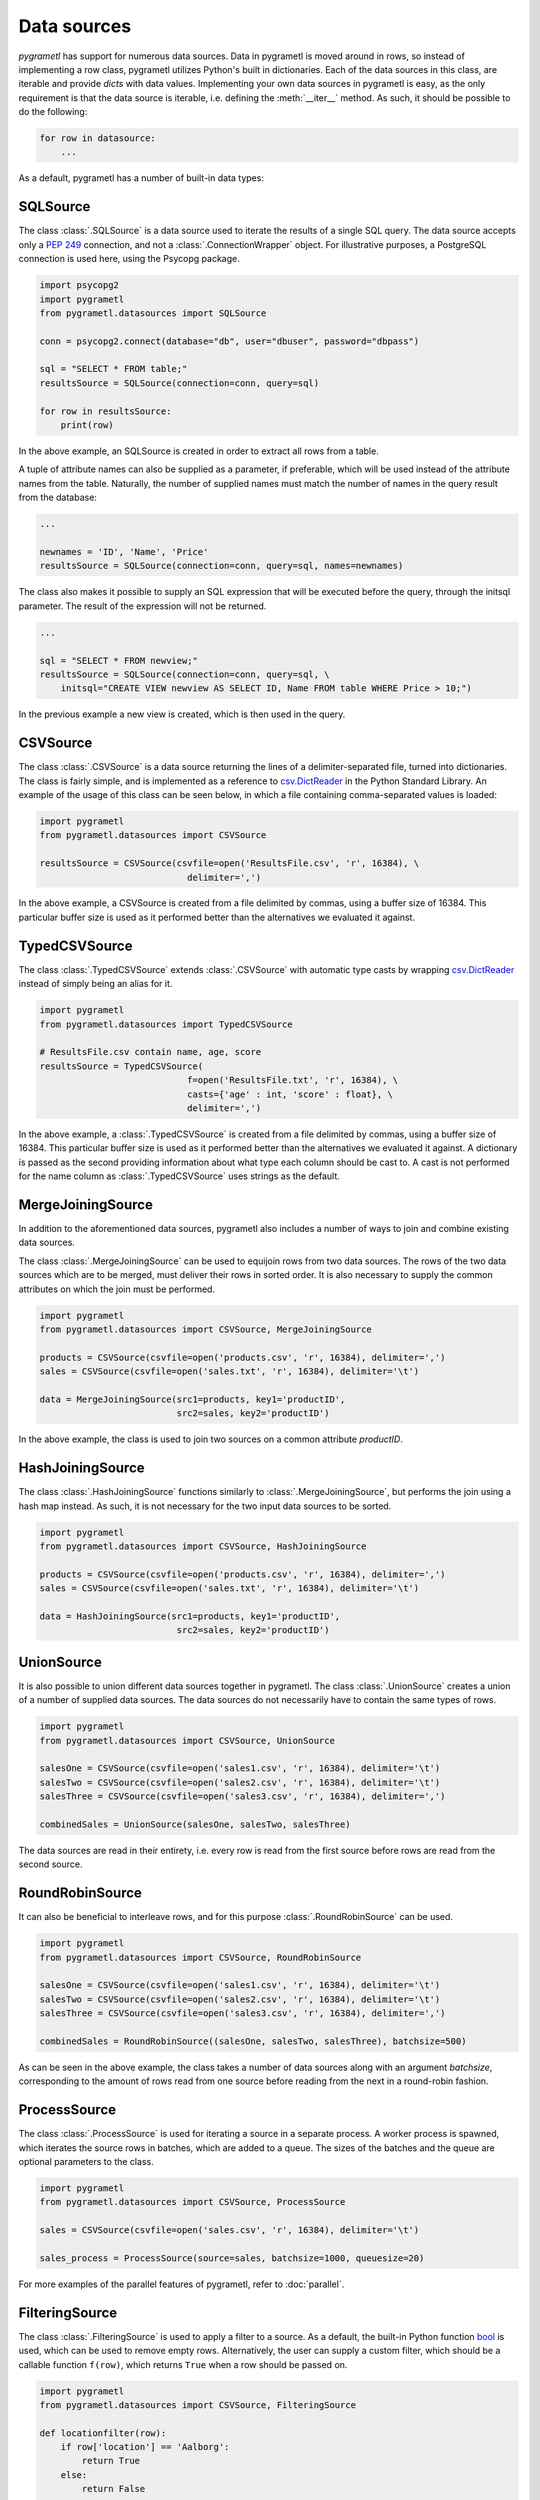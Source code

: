 .. _datasources:

Data sources
============

*pygrametl* has support for numerous data sources. Data in pygrametl is moved
around in rows, so instead of implementing a row class, pygrametl utilizes
Python's built in dictionaries. Each of the data sources in this class, are
iterable and provide *dicts* with data values. Implementing your own data
sources in pygrametl is easy, as the only requirement is that the data source
is iterable, i.e. defining the :meth:`__iter__` method. As such, it should be
possible to do the following:

.. code-block:: python

   for row in datasource:
       ...

As a default, pygrametl has a number of built-in data types:

SQLSource
---------

The class :class:`.SQLSource` is a data source used to iterate the results of a
single SQL query. The data source accepts only a :PEP:`249` connection, and not
a :class:`.ConnectionWrapper` object. For illustrative purposes, a PostgreSQL
connection is used here, using the Psycopg package.

.. code-block:: python

    import psycopg2
    import pygrametl
    from pygrametl.datasources import SQLSource

    conn = psycopg2.connect(database="db", user="dbuser", password="dbpass")

    sql = "SELECT * FROM table;"
    resultsSource = SQLSource(connection=conn, query=sql)

    for row in resultsSource:
        print(row)

In the above example, an SQLSource is created in order to extract all rows from
a table.

A tuple of attribute names can also be supplied as a parameter, if preferable,
which will be used instead of the attribute names from the table. Naturally,
the number of supplied names must match the number of names in the query result
from the database:

.. code-block:: python

    ...

    newnames = 'ID', 'Name', 'Price'
    resultsSource = SQLSource(connection=conn, query=sql, names=newnames)

The class also makes it possible to supply an SQL expression that will be
executed before the query, through the initsql parameter. The result of the
expression will not be returned.

.. code-block:: python

    ...

    sql = "SELECT * FROM newview;"
    resultsSource = SQLSource(connection=conn, query=sql, \
        initsql="CREATE VIEW newview AS SELECT ID, Name FROM table WHERE Price > 10;")

In the previous example a new view is created, which is then used in the query.

CSVSource
---------

The class :class:`.CSVSource` is a data source returning the lines of a
delimiter-separated file, turned into dictionaries. The class is fairly simple,
and is implemented as a reference to `csv.DictReader
<http://docs.python.org/2/library/csv.html#csv.DictReader>`_ in the Python
Standard Library. An example of the usage of this class can be seen below, in
which a file containing comma-separated values is loaded:

.. code-block:: python

    import pygrametl
    from pygrametl.datasources import CSVSource

    resultsSource = CSVSource(csvfile=open('ResultsFile.csv', 'r', 16384), \
                                delimiter=',')

In the above example, a CSVSource is created from a file delimited by commas,
using a buffer size of 16384. This particular buffer size is used as it
performed better than the alternatives we evaluated it against.

TypedCSVSource
--------------
The class :class:`.TypedCSVSource` extends :class:`.CSVSource` with automatic
type casts by wrapping `csv.DictReader
<http://docs.python.org/2/library/csv.html#csv.DictReader>`_  instead of simply
being an alias for it.

.. code-block:: python

    import pygrametl
    from pygrametl.datasources import TypedCSVSource

    # ResultsFile.csv contain name, age, score
    resultsSource = TypedCSVSource(
                                f=open('ResultsFile.txt', 'r', 16384), \
                                casts={'age' : int, 'score' : float}, \
                                delimiter=',')

In the above example, a :class:`.TypedCSVSource` is created from a file
delimited by commas, using a buffer size of 16384. This particular buffer size
is used as it performed better than the alternatives we evaluated it against. A
dictionary is passed as the second providing information about what type each
column should be cast to. A cast is not performed for the name column as
:class:`.TypedCSVSource` uses strings as the default.

MergeJoiningSource
------------------

In addition to the aforementioned data sources, pygrametl also includes a
number of ways to join and combine existing data sources.

The class :class:`.MergeJoiningSource` can be used to equijoin rows from two
data sources. The rows of the two data sources which are to be merged, must
deliver their rows in sorted order. It is also necessary to supply the common
attributes on which the join must be performed.

.. code-block:: python

    import pygrametl
    from pygrametl.datasources import CSVSource, MergeJoiningSource

    products = CSVSource(csvfile=open('products.csv', 'r', 16384), delimiter=',')
    sales = CSVSource(csvfile=open('sales.txt', 'r', 16384), delimiter='\t')

    data = MergeJoiningSource(src1=products, key1='productID',
                              src2=sales, key2='productID')

In the above example, the class is used to join two sources on a common
attribute *productID*.

HashJoiningSource
-----------------

The class :class:`.HashJoiningSource` functions similarly to
:class:`.MergeJoiningSource`, but performs the join using a hash map instead.
As such, it is not necessary for the two input data sources to be sorted.

.. code-block:: python

    import pygrametl
    from pygrametl.datasources import CSVSource, HashJoiningSource

    products = CSVSource(csvfile=open('products.csv', 'r', 16384), delimiter=',')
    sales = CSVSource(csvfile=open('sales.txt', 'r', 16384), delimiter='\t')

    data = HashJoiningSource(src1=products, key1='productID',
                              src2=sales, key2='productID')

UnionSource
-----------

It is also possible to union different data sources together in pygrametl. The
class :class:`.UnionSource` creates a union of a number of supplied data
sources. The data sources do not necessarily have to contain the same types of
rows.

.. code-block:: python

    import pygrametl
    from pygrametl.datasources import CSVSource, UnionSource

    salesOne = CSVSource(csvfile=open('sales1.csv', 'r', 16384), delimiter='\t')
    salesTwo = CSVSource(csvfile=open('sales2.csv', 'r', 16384), delimiter='\t')
    salesThree = CSVSource(csvfile=open('sales3.csv', 'r', 16384), delimiter=',')

    combinedSales = UnionSource(salesOne, salesTwo, salesThree)

The data sources are read in their entirety, i.e. every row is read from the
first source before rows are read from the second source.

RoundRobinSource
----------------

It can also be beneficial to interleave rows, and for this purpose
:class:`.RoundRobinSource` can be used.

.. code-block:: python

    import pygrametl
    from pygrametl.datasources import CSVSource, RoundRobinSource

    salesOne = CSVSource(csvfile=open('sales1.csv', 'r', 16384), delimiter='\t')
    salesTwo = CSVSource(csvfile=open('sales2.csv', 'r', 16384), delimiter='\t')
    salesThree = CSVSource(csvfile=open('sales3.csv', 'r', 16384), delimiter=',')

    combinedSales = RoundRobinSource((salesOne, salesTwo, salesThree), batchsize=500)

As can be seen in the above example, the class takes a number of data sources
along with an argument *batchsize*, corresponding to the amount of rows read
from one source before reading from the next in a round-robin fashion.

ProcessSource
-------------

The class :class:`.ProcessSource` is used for iterating a source in a separate
process.  A worker process is spawned, which iterates the source rows in
batches, which are added to a queue. The sizes of the batches and the queue are
optional parameters to the class.

.. code-block:: python

    import pygrametl
    from pygrametl.datasources import CSVSource, ProcessSource

    sales = CSVSource(csvfile=open('sales.csv', 'r', 16384), delimiter='\t')

    sales_process = ProcessSource(source=sales, batchsize=1000, queuesize=20)

For more examples of the parallel features of pygrametl, refer to
:doc:`parallel`.

FilteringSource
---------------

The class :class:`.FilteringSource` is used to apply a filter to a source.  As
a default, the built-in Python function `bool
<http://docs.python.org/2/library/functions.html#bool>`_ is used, which can be
used to remove empty rows. Alternatively, the user can supply a custom filter,
which should be a callable function ``f(row)``, which returns ``True`` when a
row should be passed on.

.. code-block:: python

    import pygrametl
    from pygrametl.datasources import CSVSource, FilteringSource

    def locationfilter(row):
        if row['location'] == 'Aalborg':
            return True
        else:
            return False

    sales = CSVSource(csvfile=open('sales.csv', 'r', 16384), delimiter='\t')

    sales_filtered = FilteringSource(source=sales, filter=locationfilter)

In the above example, a very simple filter is used, which filters out rows
where the value of the *location* attribute is not *Aalborg*.

TransformingSource
------------------

The class :class:`.TransformingSource` can be used to apply functions to the
rows of a source.  The class can be supplied with a number of callable
functions of the form ``f(row)``, which will be applied to the source in the
given order.

.. code-block:: python

    import pygrametl
    from pygrametl.datasources import CSVSource, TransformingSource

    def dkk_to_eur(row):
        oldprice = int(row['price'])
        row['price'] = oldprice / 7.46

    sales = CSVSource(csvfile=open('sales.csv', 'r', 16384), delimiter=',')

    sales_transformed = TransformingSource(source=sales, dkk_to_eur)

In the above example, a function is used which transforms the value of an
attribute containing currency from Danish kroner (DKK) to euros

CrossTabbingSource
------------------

The class :class:`.CrossTabbingSource` can be used to compute generate a cross
tab of a data source.  The class takes as parameters the names of the
attributes that are to appear as rows and colums in the crosstab, as well as
the name of the attribute to aggregate.  As a default, the values are
aggregated using *Sum*, but the class also accepts an alternate aggregator,
which can be found in the module :class:`pygrametl.aggregators`.

.. code-block:: python

    import pygrametl
    from pygrametl.datasources import CSVSource, CrossTabbingSource, TransformingSource
    from pygrametl.aggregators import Sum

    def price_to_integer(row):
        row['price'] = int(row['price'])

    sales = CSVSource(csvfile=open('sales.csv', 'r', 16384), delimiter=',')
    sales_transformed = TransformingSource(source=sales, price_to_integer)

    crossTab = CrossTabbingSource(source=sales_transformed, rowvaluesatt='product',\
                 colvaluesatt='location', values='price', aggregator=Sum())

In the above example, a crosstab is made from a table containing sales data, in
order to view the total amount of sales of specific products across different
locations. `TransformingSource` is used here as well, to convert the prices
from strings to integers, to allow for summation.

DynamicForEachSource
--------------------

The class :class:`.DynamicForEachSource` is a source that for each provided
source, creates a new source that will be iterated by this source.  The user
must also provide a function that when called with a single argument, produces
a new iterable source.

.. code-block:: python

    import pygrametl
    import glob
    from pygrametl.datasources import CSVSource, DynamicForEachSource

    # Opens a file and creates a CSVSource
    def createCSVSource(filename):
        return CSVSource(csvfile=open(filename, 'r', 16384), delimiter=',')

    # Extract all .csv file names from the folder 'files'
    files = glob.glob('files/*.csv')

    sources = DynamicForEachSource(seq=files, callee=createCSVSource)

In the above example, the class is used to create a number of *CSVSources* for
each of a number of .csv files in a directory. `DynamicForEachSource` stores
the input list in a safe multiprocessing queue, and as such the
`DynamicForEachSource` instance can be given to several :class:`.ProcessSource`
instances.

For more examples of the parallel features of pygrametl, refer to
:doc:`parallel`.
